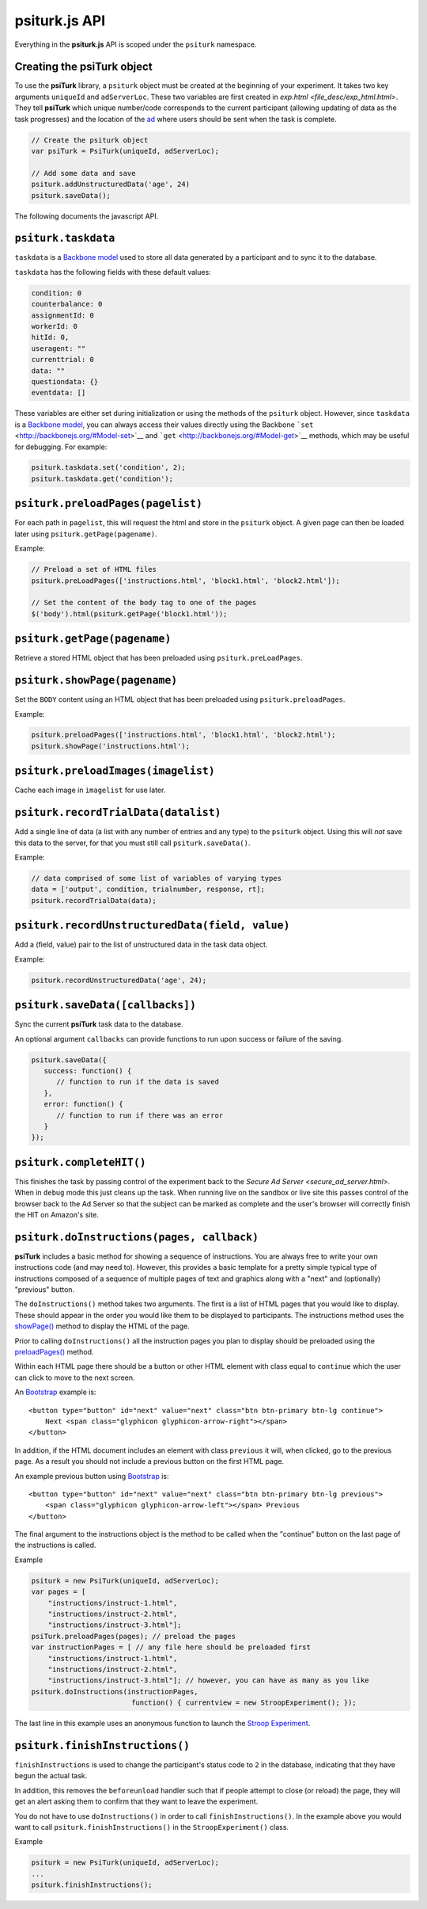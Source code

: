 psiturk.js API
==============

Everything in the **psiturk.js** API is scoped under the ``psiturk``
namespace.

Creating the **psiTurk** object
~~~~~~~~~~~~~~~~~~~~~~~~~~~~~~~

To use the **psiTurk** library, a ``psiturk`` object must be created at
the beginning of your experiment.  It takes two key arguments ``uniqueId``
and ``adServerLoc``.  These two variables are first created in
`exp.html <file_desc/exp_html.html>`.  They tell **psiTurk** which unique
number/code corresponds to the current participant (allowing updating
of data as the task progresses) and the location of the `ad <secure_ad_server.html>`__
where users should be sent when the task is complete.

.. code-block:: javascript

    // Create the psiturk object
    var psiTurk = PsiTurk(uniqueId, adServerLoc);

    // Add some data and save
    psiturk.addUnstructuredData('age', 24)
    psiturk.saveData();


The following documents the javascript API.


``psiturk.taskdata``
~~~~~~~~~~~~~~~~~~~~

``taskdata`` is a `Backbone model <http://backbonejs.org/#Model>`__ used
to store all data generated by a participant and to sync it to the
database.

``taskdata`` has the following fields with these default values:

.. code-block:: javascript

    condition: 0
    counterbalance: 0
    assignmentId: 0
    workerId: 0
    hitId: 0,
    useragent: ""
    currenttrial: 0
    data: ""
    questiondata: {}
    eventdata: []


These variables are either set during initialization or using the
methods of the ``psiturk`` object. However, since ``taskdata`` is a
`Backbone model <http://backbonejs.org/#Model>`__, you can always access
their values directly using the Backbone
```set`` <http://backbonejs.org/#Model-set>`__ and
```get`` <http://backbonejs.org/#Model-get>`__ methods, which may be
useful for debugging. For example:

.. code-block:: javascript

    psiturk.taskdata.set('condition', 2);
    psiturk.taskdata.get('condition');


``psiturk.preloadPages(pagelist)``
~~~~~~~~~~~~~~~~~~~~~~~~~~~~~~~~~~

For each path in ``pagelist``, this will request the html and store in
the ``psiturk`` object. A given page can then be loaded later using
``psiturk.getPage(pagename)``.

Example:

.. code-block:: javascript

    // Preload a set of HTML files
    psiturk.preLoadPages(['instructions.html', 'block1.html', 'block2.html']);

    // Set the content of the body tag to one of the pages
    $('body').html(psiturk.getPage('block1.html'));


``psiturk.getPage(pagename)``
~~~~~~~~~~~~~~~~~~~~~~~~~~~~~

Retrieve a stored HTML object that has been preloaded using
``psiturk.preLoadPages``.


``psiturk.showPage(pagename)``
~~~~~~~~~~~~~~~~~~~~~~~~~~~~~~

Set the ``BODY`` content using an HTML object that has been preloaded
using ``psiturk.preloadPages``.

Example:

.. code-block:: javascript

    psiturk.preloadPages(['instructions.html', 'block1.html', 'block2.html');
    psiturk.showPage('instructions.html');


``psiturk.preloadImages(imagelist)``
~~~~~~~~~~~~~~~~~~~~~~~~~~~~~~~~~~~~

Cache each image in ``imagelist`` for use later.


``psiturk.recordTrialData(datalist)``
~~~~~~~~~~~~~~~~~~~~~~~~~~~~~~~~~~~~~

Add a single line of data (a list with any number of entries and any
type) to the ``psiturk`` object. Using this will *not* save this data to
the server, for that you must still call ``psiturk.saveData()``.

Example:

.. code-block:: javascript

    // data comprised of some list of variables of varying types
    data = ['output', condition, trialnumber, response, rt];
    psiturk.recordTrialData(data);


``psiturk.recordUnstructuredData(field, value)``
~~~~~~~~~~~~~~~~~~~~~~~~~~~~~~~~~~~~~~~~~~~~~~~~

Add a (field, value) pair to the list of unstructured data in the task
data object.

Example:

.. code-block:: javascript

    psiturk.recordUnstructuredData('age', 24);


``psiturk.saveData([callbacks])``
~~~~~~~~~~~~~~~~~~~~~~~~~~~~~~~~~

Sync the current **psiTurk** task data to the database.

An optional argument ``callbacks`` can provide functions to run upon
success or failure of the saving.

.. code-block:: javascript

    psiturk.saveData({
       success: function() {
          // function to run if the data is saved
       },
       error: function() {
          // function to run if there was an error
       }
    });


``psiturk.completeHIT()``
~~~~~~~~~~~~~~~~~~~~~~~~~~

This finishes the task by passing control of the experiment back
to the `Secure Ad Server <secure_ad_server.html>`.  When in
``debug`` mode this just cleans up the task.  When running live
on the sandbox or live site this passes control of the browser
back to the Ad Server so that the subject can be marked as complete
and the user's browser will correctly finish the HIT on Amazon's
site.


``psiturk.doInstructions(pages, callback)``
~~~~~~~~~~~~~~~~~~~~~~~~~~~~~~~~~~~~~~~~~~~

**psiTurk** includes a basic method for showing a sequence of
instructions.  You are always free to write your own instructions
code (and may need to).  However, this provides a basic template
for a pretty simple typical type of instructions composed of
a sequence of multiple pages of text and graphics along with
a "next" and (optionally) "previous" button.

The ``doInstructions()`` method takes two arguments.
The first is a list of HTML pages that you would like
to display.  These should appear in the order you would
like them to be displayed to participants.  The instructions
method uses the `showPage() <api.html#psiturk-showpage-pagename>`__
method to display the HTML of the page.

Prior to calling ``doInstructions()`` all the instruction
pages you plan to display should be preloaded using
the `preloadPages() <api.html#psiturk-preloadpages-pagelist>`__
method.

Within each HTML page there should be a button or other HTML
element with class equal to ``continue`` which the user
can click to move to the next screen.

An `Bootstrap <http://getbootstrap.com>`__ example is::

    <button type="button" id="next" value="next" class="btn btn-primary btn-lg continue">
        Next <span class="glyphicon glyphicon-arrow-right"></span>
    </button>

In addition, if the HTML document includes an element
with class ``previous`` it will, when clicked, go to the previous
page.  As a result you should not include a previous button on the
first HTML page.

An example previous button using `Bootstrap <http://getbootstrap.com>`__ is: ::

    <button type="button" id="next" value="next" class="btn btn-primary btn-lg previous">
        <span class="glyphicon glyphicon-arrow-left"></span> Previous
    </button>

The final argument to the instructions object is the method to be called
when the "continue" button on the last page of the instructions is called.

Example

.. code-block:: javascript

    psiturk = new PsiTurk(uniqueId, adServerLoc);
    var pages = [
        "instructions/instruct-1.html",
        "instructions/instruct-2.html",
        "instructions/instruct-3.html"];
    psiTurk.preloadPages(pages); // preload the pages
    var instructionPages = [ // any file here should be preloaded first
        "instructions/instruct-1.html",
        "instructions/instruct-2.html",
        "instructions/instruct-3.html"]; // however, you can have as many as you like
    psiturk.doInstructions(instructionPages,
                            function() { currentview = new StroopExperiment(); });

The last line in this example uses an anonymous function
to launch the `Stroop Experiment <stroop.html>`__.


``psiturk.finishInstructions()``
~~~~~~~~~~~~~~~~~~~~~~~~~~~~~~~~

``finishInstructions`` is used to change the participant's status code
to ``2`` in the database, indicating that they have begun the actual
task.

In addition, this removes the ``beforeunload`` handler such that if people
attempt to close (or reload) the page, they will get an alert asking
them to confirm that they want to leave the experiment.

You do not have to use ``doInstructions()`` in order to call
``finishInstructions()``.  In the example above you would
want to call ``psiturk.finishInstructions()`` in the ``StroopExperiment()`` class.

Example

.. code-block:: javascript

    psiturk = new PsiTurk(uniqueId, adServerLoc);
    ...
    psiturk.finishInstructions();
